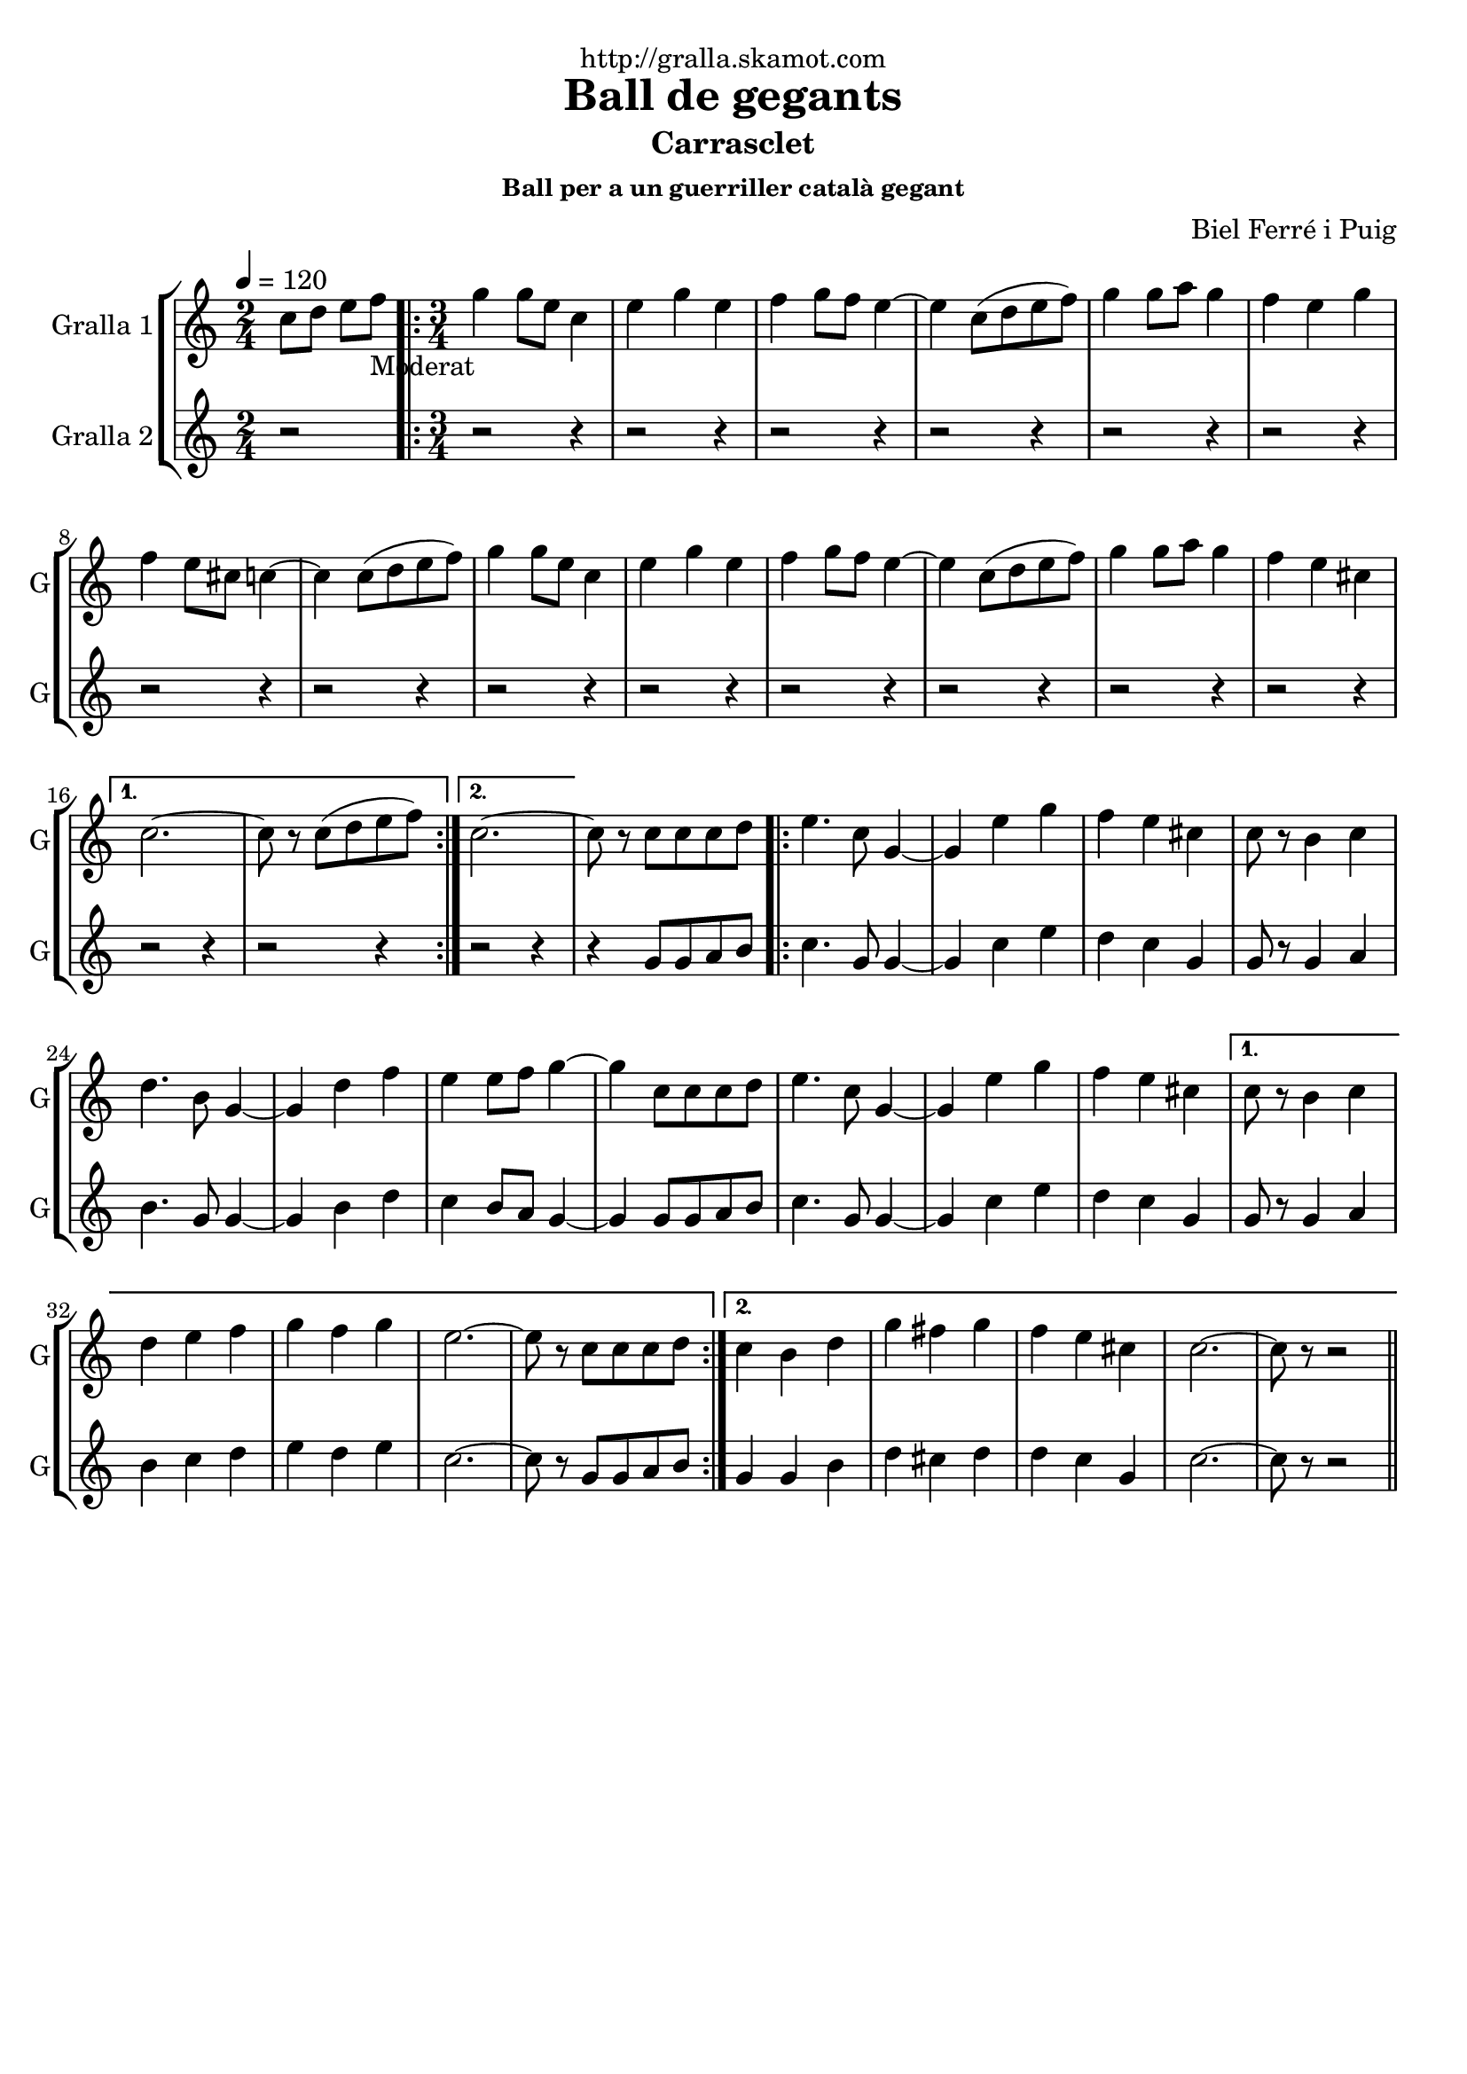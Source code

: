 \version "2.16.2"

\header {
  dedication="http://gralla.skamot.com"
  title="Ball de gegants"
  subtitle="Carrasclet"
  subsubtitle="Ball per a un guerriller català gegant"
  poet=""
  meter=""
  piece=""
  composer="Biel Ferré i Puig"
  arranger=""
  opus=""
  instrument=""
  copyright=""
  tagline=""
}

liniaroAa =
\relative c''
{
  \tempo 4=120
  \clef treble
  \key c \major
  \time 2/4
  c8 d e f _"Moderat"   |
  \time 3/4   \repeat volta 2 { g4 g8 e c4  |
  e4 g e  |
  f4 g8 f e4 ~  |
  %05
  e4 c8 ( d e f )  |
  g4 g8 a g4  |
  f4 e g  |
  f4 e8 cis c4 ~  |
  c4 c8 ( d e f )  |
  %10
  g4 g8 e c4  |
  e4 g e  |
  f4 g8 f e4 ~  |
  e4 c8 ( d e f )  |
  g4 g8 a g4  |
  %15
  f4 e cis }
  \alternative { { c2. ~  |
  c8 r c ( d e f ) }
  { c2. ~ } }
  c8 r c c c d  |
  %20
  \repeat volta 2 { e4. c8 g4 ~  |
  g4 e' g  |
  f4 e cis  |
  c8 r b4 c  |
  d4. b8 g4 ~  |
  %25
  g4 d' f  |
  e4 e8 f g4 ~  |
  g4 c,8 c c d  |
  e4. c8 g4 ~  |
  g4 e' g  |
  %30
  f4 e cis }
  \alternative { { c8 r b4 c  |
  d4 e f  |
  g4 f g  |
  e2. ~  |
  %35
  e8 r c c c d }
  { c4 b d  |
  g4 fis g  |
  f4 e cis  |
  c2. ~  |
  %40
  c8 r r2 } } \bar "||" % kompletite
}

liniaroAb =
\relative g'
{
  \tempo 4=120
  \clef treble
  \key c \major
  \time 2/4
  r2  |
  \time 3/4   \repeat volta 2 { r2 r4  |
  r2 r4  |
  r2 r4  |
  %05
  r2 r4  |
  r2 r4  |
  r2 r4  |
  r2 r4  |
  r2 r4  |
  %10
  r2 r4  |
  r2 r4  |
  r2 r4  |
  r2 r4  |
  r2 r4  |
  %15
  r2 r4 }
  \alternative { { r2 r4  |
  r2 r4 }
  { r2 r4 } }
  r4 g8 g a b  |
  %20
  \repeat volta 2 { c4. g8 g4 ~  |
  g4 c e  |
  d4 c g  |
  g8 r g4 a  |
  b4. g8 g4 ~  |
  %25
  g4 b d  |
  c4 b8 a g4 ~  |
  g4 g8 g a b  |
  c4. g8 g4 ~  |
  g4 c e  |
  %30
  d4 c g }
  \alternative { { g8 r g4 a  |
  b4 c d  |
  e4 d e  |
  c2. ~  |
  %35
  c8 r g g a b }
  { g4 g b  |
  d4 cis d  |
  d4 c g  |
  c2. ~  |
  %40
  c8 r r2 } } \bar "||" % kompletite
}

\bookpart {
  \score {
    \new StaffGroup {
      \override Score.RehearsalMark #'self-alignment-X = #LEFT
      <<
        \new Staff \with {instrumentName = #"Gralla 1" shortInstrumentName = #"G"} \liniaroAa
        \new Staff \with {instrumentName = #"Gralla 2" shortInstrumentName = #"G"} \liniaroAb
      >>
    }
    \layout {}
  }
  \score { \unfoldRepeats
    \new StaffGroup {
      \override Score.RehearsalMark #'self-alignment-X = #LEFT
      <<
        \new Staff \with {instrumentName = #"Gralla 1" shortInstrumentName = #"G"} \liniaroAa
        \new Staff \with {instrumentName = #"Gralla 2" shortInstrumentName = #"G"} \liniaroAb
      >>
    }
    \midi {
      \set Staff.midiInstrument = "oboe"
      \set DrumStaff.midiInstrument = "drums"
    }
  }
}

\bookpart {
  \header {instrument="Gralla 1"}
  \score {
    \new StaffGroup {
      \override Score.RehearsalMark #'self-alignment-X = #LEFT
      <<
        \new Staff \liniaroAa
      >>
    }
    \layout {}
  }
  \score { \unfoldRepeats
    \new StaffGroup {
      \override Score.RehearsalMark #'self-alignment-X = #LEFT
      <<
        \new Staff \liniaroAa
      >>
    }
    \midi {
      \set Staff.midiInstrument = "oboe"
      \set DrumStaff.midiInstrument = "drums"
    }
  }
}

\bookpart {
  \header {instrument="Gralla 2"}
  \score {
    \new StaffGroup {
      \override Score.RehearsalMark #'self-alignment-X = #LEFT
      <<
        \new Staff \liniaroAb
      >>
    }
    \layout {}
  }
  \score { \unfoldRepeats
    \new StaffGroup {
      \override Score.RehearsalMark #'self-alignment-X = #LEFT
      <<
        \new Staff \liniaroAb
      >>
    }
    \midi {
      \set Staff.midiInstrument = "oboe"
      \set DrumStaff.midiInstrument = "drums"
    }
  }
}

